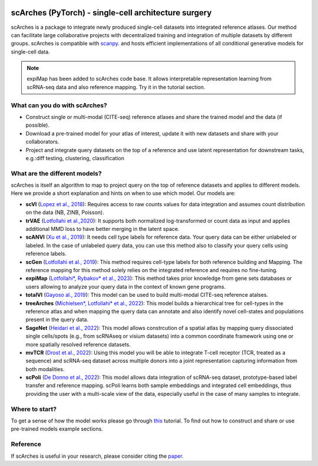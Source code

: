 |PyPI| |travis| |Docs|

scArches (PyTorch) - single-cell architecture surgery
=========================================================================
.. raw:: html

 <img src="https://user-images.githubusercontent.com/33202701/89729020-15f7c200-da32-11ea-989b-1b9a3283f642.png" width="700px" align="center">

scArches is a package to integrate newly produced single-cell datasets into integrated reference atlases. Our method can facilitate large collaborative projects with decentralized training and integration of multiple datasets by different groups. scArches is compatible with `scanpy <https://scanpy.readthedocs.io/en/stable/>`_. and hosts efficient implementations of all conditional generative models for single-cell data.

.. note::

  expiMap has been added to scArches code base. It allows interpretable representation learning from scRNA-seq data and also reference mapping. Try it in the tutorial section.

What can you do with scArches?
-------------------------------
- Construct single or multi-modal (CITE-seq) reference atlases and share the trained model and the data (if possible).
- Download a pre-trained model for your atlas of interest, update it with new datasets and share with your collaborators.
- Project and integrate query datasets on the top of a reference and use latent representation for downstream tasks, e.g.:diff testing, clustering, classification

What are the different models?
---------------
scArches is itself an algorithm to map to project query on the top of reference datasets and applies
to different models. Here we provide a short explanation and hints on when to use which model. Our models are:

- **scVI**  (`Lopez et al., 2018 <https://www.nature.com/articles/s41592-018-0229-2>`_): Requires access to raw counts values for data integration and assumes count distribution on the data (NB, ZINB, Poisson).

- **trVAE** (`Lotfollahi et al.,2020 <https://academic.oup.com/bioinformatics/article/36/Supplement_2/i610/6055927?guestAccessKey=71253caa-1779-40e8-8597-c217db539fb5>`_): It supports both normalized log-transformed or count data as input and applies additional MMD loss to have better merging in the latent space.

- **scANVI** (`Xu et al., 2019 <https://www.biorxiv.org/content/10.1101/532895v1>`_): It needs cell type labels for reference data. Your query data can be either unlabeled or labeled. In the case of unlabeled query data, you can use this method also to classify your query cells using reference labels.

- **scGen** (`Lotfollahi et al., 2019 <https://www.nature.com/articles/s41592-019-0494-8>`_): This method requires cell-type labels for both reference building and Mapping. The reference mapping for this method solely relies on the integrated reference and requires no fine-tuning.

- **expiMap** (`Lotfollahi*, Rybakov* et al., 2023 <https://www.nature.com/articles/s41556-022-01072-x>`_): This method takes prior knowledge from gene sets databases or users allowing to analyze your query data in the context of known gene programs.

- **totalVI** (`Gayoso al., 2019 <https://www.biorxiv.org/content/10.1101/532895v1>`_): This model can be used to build multi-modal  CITE-seq reference atalses.

- **treeArches** (`Michielsen*, Lotfollahi* et al., 2022 <https://www.biorxiv.org/content/10.1101/2022.07.07.499109v1>`_): This model builds a hierarchical tree for cell-types in the reference atlas and when mapping the query data can annotate and also identify novel cell-states and populations present in the query data.

- **SageNet** (`Heidari et al., 2022 <https://www.biorxiv.org/content/10.1101/2022.04.14.488419v1>`_): This model allows constrcution of a spatial atlas by mapping query dissociated single cells/spots (e.g., from  scRNAseq or visium datasets) into a common coordinate framework using one or more spatially resolved reference datasets.

- **mvTCR** (`Drost et al., 2022 <https://www.biorxiv.org/content/10.1101/2021.06.24.449733v2.abstract?%3Fcollection=>`_): Using this model you will be able to integrate T-cell receptor (TCR, treated as a sequence) and scRNA-seq dataset across multiple donors into a joint representation capturing information from both modalities.

- **scPoli** (`De Donno et al., 2022 <https://www.biorxiv.org/content/10.1101/2022.11.28.517803v1>`_): This model allows data integration of scRNA-seq dataset, prototype-based label transfer and reference mapping. scPoli learns both sample embeddings and integrated cell embeddings, thus providing the user with a multi-scale view of the data, especially useful in the case of many samples to integrate.

Where to start?
---------------
To get a sense of how the model works please go through `this <https://scarches.readthedocs.io/en/latest/trvae_surgery_pipeline.html>`__ tutorial.
To find out how to construct and share or use pre-trained models example sections.

Reference
-------------------------------
If scArches is useful in your research, please consider citing the `paper <https://www.nature.com/articles/s41587-021-01001-7>`_.


.. |PyPI| image:: https://img.shields.io/pypi/v/scarches.svg
   :target: https://pypi.org/project/scarches

.. |PyPIDownloads| image:: https://pepy.tech/badge/scarches
   :target: https://pepy.tech/project/scarches

.. |Docs| image:: https://readthedocs.org/projects/scarches/badge/?version=latest
   :target: https://scarches.readthedocs.io

.. |travis| image:: https://travis-ci.com/theislab/scarches.svg?branch=master
    :target: https://travis-ci.com/theislab/scarches
